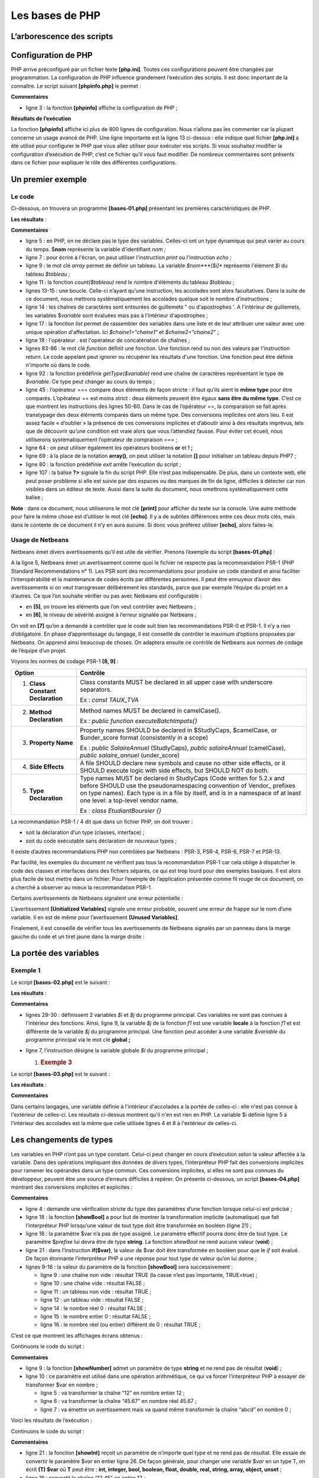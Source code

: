 Les bases de PHP
================

L’arborescence des scripts
--------------------------

|image0|

Configuration de PHP
--------------------

PHP arrive préconfiguré par un fichier texte **[php.ini]**. Toutes ces
configurations peuvent être changées par programmation. La configuration
de PHP influence grandement l’exécution des scripts. Il est donc
important de la connaître. Le script suivant **[phpinfo.php]** le
permet :

.. code-block:: php 
   :linenos:

   <?php

   phpinfo();

**Commentaires**

-  ligne 3 : la fonction **[phpinfo]** affiche la configuration de PHP ;

**Résultats de l’exécution**

.. code-block:: php 
   :linenos:

   "C:\myprograms\laragon-lite\bin\php\php-7.2.11-Win32-VC15-x64\php.exe" "C:\Data\st-2019\dev\php7\php5-exemples\exemples\tests\phpinfo.php"
   phpinfo()
   PHP Version => 7.2.11

   System => Windows NT DESKTOP-528I5CU 10.0 build 17134 (Windows 10) AMD64
   Build Date => Oct 10 2018 01:57:32
   Compiler => MSVC15 (Visual C++ 2017)
   Architecture => x64
   Configure Command => cscript /nologo configure.js  "--enable-snapshot-build" "--enable-debug-pack" "--with-pdo-oci=c:\php-snap-build\deps_aux\oracle\x64\instantclient_12_1\sdk,shared" "--with-oci8-12c=c:\php-snap-build\deps_aux\oracle\x64\instantclient_12_1\sdk,shared" "--enable-object-out-dir=../obj/" "--enable-com-dotnet=shared" "--without-analyzer" "--with-pgo"
   Server API => Command Line Interface
   Virtual Directory Support => enabled
   Configuration File (php.ini) Path => C:\windows
   Loaded Configuration File => C:\myprograms\laragon-lite\bin\php\php-7.2.11-Win32-VC15-x64\php.ini
   Scan this dir for additional .ini files => (none)
   Additional .ini files parsed => (none)
   …
   Done.

La fonction **[phpinfo]** affiche ici plus de 800 lignes de
configuration. Nous n’allons pas les commenter car la plupart concerne
un usage avancé de PHP. Une ligne importante est la ligne 13 ci-dessus :
elle indique quel fichier **[php.ini]** a été utilisé pour configurer le
PHP que vous allez utiliser pour exécuter vos scripts. Si vous souhaitez
modifier la configuration d’exécution de PHP, c’est ce fichier qu’il
vous faut modifier. De nombreux commentaires sont présents dans ce
fichier pour expliquer le rôle des différentes configurations.

Un premier exemple
------------------

Le code
~~~~~~~

Ci-dessous, on trouvera un programme **[bases-01.php]** présentant les
premières caractéristiques de PHP.

.. code-block:: php 
   :linenos:

   <?php

   // ceci est un commentaire
   // variable utilisée sans avoir été déclarée
   $nom = "dupont";
   // un affichage écran
   print "nom=$nom\n";
   // un tableau avec des éléments de type différent
   $tableau = array("un", "deux", 3, 4);
   // son nombre d'éléments
   $n = count($tableau);
   // une boucle
   for ($i = 0; $i < $n; $i++) {
     print "tableau[$i]=$tableau[$i]\n";
   }
   // initialisation de 2 variables avec le contenu d'un tableau
   list($chaine1, $chaine2) = array("chaine1", "chaine2");
   // concaténation des 2 chaînes
   $chaine3 = $chaine1 . $chaine2;
   // affichage résultat
   print "[$chaine1,$chaine2,$chaine3]\n";
   // utilisation fonction
   affiche($chaine1);
   // le type d'une variable peut être connu
   afficheType("n", $n);
   afficheType("chaine1", $chaine1);
   afficheType("tableau", $tableau);
   // le type d'une variable peut changer en cours d'exécution
   $n = "a changé";
   afficheType("n", $n);
   // une fonction peut rendre un résultat
   $res1 = f1(4);
   print "res1=$res1\n";
   // une fonction peut rendre un tableau de valeurs
   list($res1, $res2, $res3) = f2();
   print "(res1,res2,res3)=[$res1,$res2,$res3]\n";
   // on aurait pu récupérer ces valeurs dans un tableau
   $t = f2();
   for ($i = 0; $i < count($t); $i++) {
     print "t[$i]=$t[$i]\n";
   }
   // des tests
   for ($i = 0; $i < count($t); $i++) {
     // n'affiche que les chaînes
     if (getType($t[$i]) === "string") {
       print "t[$i]=$t[$i]\n";
     }
   }
   // opérateurs de comparaison == et ===
   if("2"==2){
     print "avec l'opérateur ==, la chaîne 2 est égale à l'entier 2\n";
   }else{
     print "avec l'opérateur ==, la chaîne 2 n'est pas égale à l'entier 2\n";
   }
   if("2"===2){
     print "avec l'opérateur ===, la chaîne 2 est égale à l'entier 2\n";
   }
   else{
     print "avec l'opérateur ===, la chaîne 2 n'est pas égale à l'entier 2\n";
   }
   // d'autres tests
   for ($i = 0; $i < count($t); $i++) {
     // n'affiche que les entiers >10
     if (getType($t[$i]) === "integer" and $t[$i] > 10) {
       print "t[$i]=$t[$i]\n";
     }
   }
   // une boucle while
   $t = [8, 5, 0, -2, 3, 4];
   $i = 0;
   $somme = 0;
   while ($i < count($t) and $t[$i] > 0) {
     print "t[$i]=$t[$i]\n";
     $somme += $t[$i];   //$somme=$somme+$t[$i]
     $i++;               //$i=$i+1
   }//while
   print "somme=$somme\n";

   // fin programme
   exit;

   //----------------------------------
   function affiche($chaine) {
     // affiche $chaine
     print "chaine=$chaine\n";
   }

   //affiche
   //----------------------------------
   function afficheType($name, $variable) {
     // affiche le type de $variable
     print "type[variable $" . $name . "]=" . getType($variable) . "\n";
   }

   //afficheType
   //----------------------------------
   function f1($param) {
     // ajoute 10 à $param
     return $param + 10;
   }

   //----------------------------------
   function f2() {
     // rend 3 valeurs
     return array("un", 0, 100);
   }
   ?>

**Les résultats** :

.. code-block:: php 
   :linenos:

   nom=dupont
   tableau[0]=un
   tableau[1]=deux
   tableau[2]=3
   tableau[3]=4
   [chaine1,chaine2,chaine1chaine2]
   chaine=chaine1
   type[variable $n]=integer
   type[variable $chaine1]=string
   type[variable $tableau]=array
   type[variable $n]=string
   res1=14
   (res1,res2,res3)=[un,0,100]
   t[0]=un
   t[1]=0
   t[2]=100
   t[0]=un
   avec l'opérateur ==, la chaîne 2 est égale à l'entier 2
   avec l'opérateur ===, la chaîne 2 n'est pas égale à l'entier 2
   t[2]=100
   t[0]=8
   t[1]=5
   somme=13

**Commentaires**

-  ligne 5 : en PHP, on ne déclare pas le type des variables. Celles-ci
   ont un type dynamique qui peut varier au cours du temps. $\ **nom**
   représente la variable d'identifiant *nom ;*

-  ligne 7 : pour écrire à l'écran, on peut utiliser l'instruction
   *print* ou l'instruction *echo ;*

-  ligne 9 : le mot clé *array* permet de définir un tableau. La
   variable *$nom\ *\ **[$i]** représente l'élément *$i* du tableau
   *$tableau ;*

-  ligne 11 : la fonction *count($tableau)* rend le nombre d'éléments du
   tableau *$tableau* ;

-  lignes 13-15 : une boucle. Celle-ci n’ayant qu’une instruction, les
   accolades sont alors facultatives. Dans la suite de ce document, nous
   mettrons systématiquement les accolades quelque soit le nombre
   d’instructions ;

-  ligne 14 : les chaînes de caractères sont entourées de guillemets "
   ou d'apostrophes '. A l'intérieur de guillemets, les variables
   $\ *variable* sont évaluées mais pas à l'intérieur d'apostrophes ;

-  ligne 17 : la fonction *list* permet de rassembler des variables dans
   une liste et de leur attribuer une valeur avec une unique opération
   d'affectation. Ici *$chaine1="chaine1"* et *$chaine2="chaine2*" ;

-  ligne 19 : l'opérateur . est l'opérateur de concaténation de
   chaînes ;

-  lignes 83-86 : le mot clé *function* définit une fonction. Une
   fonction rend ou non des valeurs par l'instruction *return*. Le code
   appelant peut ignorer ou récupérer les résultats d'une fonction. Une
   fonction peut être définie n'importe où dans le code.

-  ligne 92 : la fonction prédéfinie *getType($variable)* rend une
   chaîne de caractères représentant le type de *$variable*. Ce type
   peut changer au cours du temps ;

-  ligne 45 : l’opérateur === compare deux éléments de façon stricte :
   il faut qu’ils aient le **même type** pour être comparés. L’opérateur
   == est moins strict : deux éléments peuvent être égaux **sans être du
   même type**. C’est ce que montrent les instructions des lignes 50-60.
   Dans le cas de l’opérateur ==, la comparaison se fait après
   transtypage des deux éléments comparés dans un même type. Des
   conversions implicites ont alors lieu. Il est assez facile
   « d’oublier » la présence de ces conversions implicites et d’aboutir
   ainsi à des résultats imprévus, tels que de découvrir qu’une
   condition est vraie alors que vous l’attendiez fausse. Pour éviter
   cet écueil, nous utiliserons systématiquement l’opérateur de
   compraison === ;

-  ligne 64 : on peut utiliser également les opérateurs booléens **or**
   et **! ;**

-  ligne 69 : à la place de la notation **array()**, on peut utiliser la
   notation **[]** pour initialiser un tableau depuis PHP7 ;

-  ligne 80 : la fonction prédéfinie *exit* arrête l’exécution du
   script ;

-  ligne 107 : la balise **?>** signale la fin du script PHP. Elle n’est
   pas indispensable. De plus, dans un contexte web, elle peut poser
   problème si elle est suivie par des espaces ou des marques de fin de
   ligne, difficiles à détecter car non visibles dans un éditeur de
   texte. Aussi dans la suite du document, nous omettrons
   systématiquement cette balise ;

**Note** : dans ce document, nous utiliserons le mot clé **[print]**
pour afficher du texte sur la console. Une autre méthode pour faire la
même chose est d’utiliser le mot clé **[echo]**. Il y a de subtiles
différences entre ces deux mots clés, mais dans le contexte de ce
document il n’y en aura aucune. Si donc vous préférez utiliser
**[echo]**, alors faites-le.

Usage de Netbeans
~~~~~~~~~~~~~~~~~

Netbeans émet divers avertissements qu’il est utile de vérifier. Prenons
l’exemple du script **[bases-01.php]** :

|image1|

A la ligne 5, Netbeans émet un avertissement comme quoi le fichier ne
respecte pas la recommandation PSR-1 (PHP Standard Recommendations n°
1). Les PSR sont des recommandations pour produire un code standard et
ainsi faciliter l’interopérabilité et la maintenance de codes écrits par
différentes personnes. Il peut être ennuyeux d’avoir des avertissements
si on veut transgresser délibérément les standards, parce que par
exemple l’équipe du projet en a d’autres. Ce que l’on souhaite vérifier
ou pas avec Netbeans est configurable :

|image2|

-  en **[5]**, on trouve les éléments que l’on veut contrôler avec
   Netbeans ;

-  en **[6]**, le niveau de sévérité assigné à l’erreur signalée par
   Netbeans ;

|image3|

On voit en **[7]** qu’on a demandé à contrôler que le code suit bien les
recommandations PSR-0 et PSR-1. Il n’y a rien d’obligatoire. En phase
d’apprentissage du langage, ll est conseillé de contrôler le maximum
d’options proposées par Netbeans. On apprend ainsi beaucoup de choses.
On adaptera ensuite ce contrôle de Netbeans aux normes de codage de
l’équipe d’un projet.

Voyons les normes de codage PSR-1 **[8, 9]** :

+----------------------------------+----------------------------------+
| **Option**                       | **Contrôle**                     |
+==================================+==================================+
| 1. **Class Constant              | Class constants MUST be declared |
|    Declaration**                 | in all upper case with           |
|                                  | underscore separators.           |
|                                  |                                  |
|                                  | Ex : *const TAUX_TVA*            |
+----------------------------------+----------------------------------+
| 2. **Method Declaration**        | Method names MUST be declared in |
|                                  | camelCase().                     |
|                                  |                                  |
|                                  | Ex : *public function            |
|                                  | executeBatchImpots{}*            |
+----------------------------------+----------------------------------+
| 3. **Property Name**             | Property names SHOULD be         |
|                                  | declared in $StudlyCaps,         |
|                                  | $camelCase, or $under_score      |
|                                  | format (consistently in a scope) |
|                                  |                                  |
|                                  | Ex : *public SalaireAnnuel*      |
|                                  | (StudlyCaps), *public            |
|                                  | salaireAnnuel* (camelCase),      |
|                                  | *public salaire_annuel*          |
|                                  | (under_score)                    |
+----------------------------------+----------------------------------+
| 4. **Side Effects**              | A file SHOULD declare new        |
|                                  | symbols and cause no other side  |
|                                  | effects, or it SHOULD execute    |
|                                  | logic with side effects, but     |
|                                  | SHOULD NOT do both.              |
+----------------------------------+----------------------------------+
| 5. **Type Declaration**          | Type names MUST be declared in   |
|                                  | StudlyCaps (Code written for     |
|                                  | 5.2.x and before SHOULD use the  |
|                                  | pseudonamespacing convention of  |
|                                  | Vendor\_ prefixes on type        |
|                                  | names). Each type is in a file   |
|                                  | by itself, and is in a namespace |
|                                  | of at least one level: a         |
|                                  | top-level vendor name.           |
|                                  |                                  |
|                                  | Ex : *class EtudiantBoursier {}* |
+----------------------------------+----------------------------------+

La recommandation PSR-1 / 4 dit que dans un fichier PHP, on doit
trouver :

-  soit la déclaration d’un type (classes, interface) ;

-  soit du code exécutable sans déclaration de nouveaux types ;

Il existe d’autres recommandations PHP non contrôlées par Netbeans :
PSR-3, PSR-4, PSR-6, PSR-7 et PSR-13.

Par facilité, les exemples du document ne vérifient pas tous la
recommandation PSR-1 car cela oblige à dispatcher le code des classes et
interfaces dans des fichiers séparés, ce qui est trop lourd pour des
exemples basiques. Il est alors plus facile de tout mettre dans un
fichier. Pour l’exemple de l’application présentée comme fil rouge de ce
document, on a cherché à observer au mieux la recommandation PSR-1.

Certains avertissements de Netbeans signalent une erreur potentielle :

|image4|

L’avertissement **[Unitialized Variables]** signale une erreur probable,
souvent une erreur de frappe sur le nom d’une variable. Il en est de
même pour l’avertissement **[Unused Variables]**.

Finalement, il est conseillé de vérifier tous les avertissements de
Netbeans signalés par un panneau dans la marge gauche du code et un
tiret jaune dans la marge droite :

|image5|

|image6|

La portée des variables
-----------------------

Exemple 1
~~~~~~~~~

Le script **[bases-02.php]** est le suivant :

.. code-block:: php 
   :linenos:

   <?php

   // portée des variables

   function f1() {
     // on utilise la variable globale $i
     global $i;
     $i++;
     $j = 10;
     print "f1[i,j]=[$i,$j]\n";
   }

   function f2() {
     // on utilise la variable globale $i
     global $i;
     $i++;
     $j = 20;
     print "f2[i,j]=[$i,$j]\n";
   }

   function f3() {
     // on utilise une variable locale $i
     $i = 4;
     $j = 30;
     print "f3[i,j]=[$i,$j]\n";
   }

   // tests
   $i = 0;
   $j = 0;  // ces deux variables ne sont connues d'une fonction f
   // que si celle-ci déclare explicitement par l'instruction global
   // qu'elle veut les utiliser
   f1();
   f2();
   f3();
   print "test[i,j]=[$i,$j]\n";

**Les résultats** :

.. code-block:: php 
   :linenos:

   f1[i,j]=[1,10]
   f2[i,j]=[2,20]
   f3[i,j]=[4,30]
   test[i,j]=[2,0]

**Commentaires**

-  lignes 29-30 : définissent 2 variables *$i* et *$j* du programme
   principal. Ces variables ne sont pas connues à l'intérieur des
   fonctions. Ainsi, ligne 9, la variable *$j* de la fonction *f1* est
   une variable **locale** à la fonction *f1* et est différente de la
   variable *$j* du programme principal. Une fonction peut accéder à une
   variable *$variable* du programme principal via le mot clé
   **global ;**

-  ligne 7, l’instruction désigne la variable globale *$i* du programme
   principal ;

   1. .. rubric:: Exemple 3
         :name: exemple-3

Le script **[bases-03.php]** est le suivant :

.. code-block:: php 
   :linenos:

   <?php

   // la portée d'une variable est globale aux blocs de code
   $i = 0; {
     $i = 4;
     $i++;
   }
   print "i=$i\n";

**Les résultats** :

.. code-block:: php 
   :linenos:

   i=5

**Commentaires**

Dans certains langages, une variable définie à l'intérieur d'accolades a
la portée de celles-ci : elle n'est pas connue à l'extérieur de
celles-ci. Les résultats ci-dessus montrent qu'il n'en est rien en PHP.
La variable $i définie ligne 5 à l'intérieur des accolades est la même
que celle utilisée lignes 4 et 8 à l'extérieur de celles-ci.

Les changements de types
------------------------

Les variables en PHP n’ont pas un type constant. Celui-ci peut changer
en cours d’exécution selon la valeur affectée à la variable. Dans des
opérations impliquant des données de divers types, l’interpréteur PHP
fait des conversions implicites pour ramener les opérandes dans un type
commun. Ces conversions implicites, si elles ne sont pas connues du
développeur, peuvent être une source d’erreurs difficiles à repérer. On
présente ci-dessous, un script **[bases-04.php]** montrant des
conversions implicites et explicites :

.. code-block:: php 
   :linenos:

   <?php

   // types stricts dans le passage des paramètres
   declare(strict_types=1);

   // changements implicites de types
   // type -->bool
   print "Conversion vers un booléen------------------------------\n";
   showBool("abcd", "abcd");
   showBool("", "");
   showBool("[1, 2, 3]", [1, 2, 3]);
   showBool("[]", []);
   showBool("NULL", NULL);
   showBool("0.0", 0.0);
   showBool("0", 0);
   showBool("4.6", 4.6);

   function showBool(string $prefixe, $var) : void {
     print "(bool) $prefixe : ";
     // la conversion de $var en booléen se fait automatiquement dans le test qui suit
     if ($var) {
       print "true";
     } else {
       print "false";
     }
     print "\n";
   }

**Commentaires**

-  ligne 4 : demande une vérification stricte du type des paramètres
   d’une fonction lorsque celui-ci est précisé ;

-  ligne 18 : la fonction **[showBool]** a pour but de montrer la
   transformation implicite (automatique) que fait l’interpréteur PHP
   lorsqu’une valeur de tout type doit être transformée en booléen
   (ligne 21) ;

-  ligne 18 : la paramètre $var n’a pas de type assigné. Le paramètre
   effectif pourra donc être de tout type. Le paramètre $\ *prefixe* lui
   devra être de type **string**. La fonction *showBool* ne rend aucune
   valeur (**void**) ;

-  ligne 21 : dans l’instruction **if($var)**, la valeur de $var doit
   être transformée en booléen pour que le *if* soit évalué. De façon
   étonnante l’interpréteur PHP a une réponse pour tout type de valeur
   qu’on lui donne ;

-  lignes 9-16 : la valeur du paramètre de la fonction **[showBool]**
   sera successivement :

   -  ligne 9 : une chaîne non vide : résultat TRUE (la casse n’est pas
      importante, TRUE=true) ;

   -  ligne 10 : une chaîne vide : résultat FALSE ;

   -  ligne 11 : un tableau non vide : résultat TRUE ;

   -  ligne 12 : un tableau vide : résultat FALSE ;

   -  ligne 14 : le nombre réel 0 : résultat FALSE ;

   -  ligne 15 : le nombre entier 0 : résultat FALSE ;

   -  ligne 16 : le nombre réel (ou entier) différent de 0 : résultat
      TRUE ;

C’est ce que montrent les affichages écrans obtenus :

.. code-block:: php 
   :linenos:

   Conversion vers un booléen------------------------------
   (bool) abcd : true
   (bool)  : false
   (bool) [1, 2, 3] : true
   (bool) [] : false
   (bool) NULL : false
   (bool) 0.0 : false
   (bool) 0 : false
   (bool) 4.6 : true

Continuons le code du script :

.. code-block:: php 
   :linenos:


   // changements implicites de type string vers un type numérique
   // string --> nombre
   print "Conversion chaîne vers nombre------------------------------\n";
   showNumber("12");
   showNumber("45.67");
   showNumber("abcd");

   function showNumber(string $var) : void {
     $nombre = $var + 1;
     var_dump($nombre);
     print "($var): $nombre\n";
   }

**Commentaires**

-  ligne 9 : la fonction **[showNumber]** admet un paramètre de type
   **string** et ne rend pas de résultat (**void**) ;

-  ligne 10 : ce paramètre est utilisé dans une opération arithmétique,
   ce qui va forcer l’interpréteur PHP à essayer de transformer $var en
   nombre ;

   -  ligne 5 : va transformer la chaîne “12” en nombre entier 12 ;

   -  ligne 6 : va transformer la chaîne “45.67” en nombre réel 45.67 ;

   -  ligne 7 : va émettre un avertissement mais va quand même
      transformer la chaîne “abcd” en nombre 0 ;

Voici les résultats de l’exécution :

.. code-block:: php 
   :linenos:

   Conversion chaîne vers nombre------------------------------
   int(13)
   (12): 13
   float(46.67)
   (45.67): 46.67

   Warning: A non-numeric value encountered in C:\Data\st-2019\dev\php7\php5-exemples\exemples\exemple_031.php on line 37
   int(1)
   (abcd): 1

Continuons le code du script :

.. code-block:: php 
   :linenos:

   // changements explicites de type
   // vers int
   showInt("12.45");
   showInt(67.8);
   showInt(TRUE);
   showInt(NULL);

   function showInt($var) : void {
     print "paramètre : ";
     var_dump($var);
     print "\n";
     print "résultat de la conversion : ";
     var_dump((int) $var);
     print "\n";
   }

**Commentaires**

-  ligne 21 : la fonction **[showInt]** reçoit un paramètre de n’importe
   quel type et ne rend pas de résultat. Elle essaie de convertir le
   paramètre $\ *var* en entier ligne 26. De façon générale, pour
   changer une variable $\ *var* en un type T, on écrit **(T) $var** où
   **T** peut être : **int, integer, bool, boolean, float, double, real,
   string, array, object, unset** ;

-  ligne 16 : convertit la chaîne “12.45” en entier 12 ;

-  ligne 17 : convertit le réel 67.8 en entier 67 ;

-  ligne 18 : convertit le booléen TRUE en l’entier 1 (le booléen FALSE
   en l’entier 0) ;

-  ligne 19 : convertit le pointeur NULL en entier 0 ;

C’est ce que montrent les affichages écran :

.. code-block:: php 
   :linenos:

   paramètre : string(5) "12.45"

   résultat de la conversion : int(12)

   paramètre : float(67.8)

   résultat de la conversion : int(67)

   paramètre : bool(true)

   résultat de la conversion : int(1)

   paramètre : NULL

   résultat de la conversion : int(0)

Nous continuons l’étude du script avec la conversion explicite de
valeurs en type **float** :

.. code-block:: php 
   :linenos:

   // vers float
   showFloat("12.45");
   showFloat(67);
   showFloat(TRUE);
   showFloat(NULL);

   function showFloat($var) : void {
     print "paramètre : ";
     var_dump($var);
     print "\n";
     print "résultat de la conversion : ";
     var_dump((float) $var);
     print "\n";
   }

**Commentaires**

-  ligne 35 : la fonction **[showFloat]** reçoit un paramètre de type
   quelconque et ne rend pas de résultat ;

-  ligne 40 : la valeur de ce paramètre est transformée explicitement en
   *float* ;

-  ligne 30 : la chaîne “12.45” est transformée en le nombre réel
   12.45 ;

-  ligne 31 : l’entier 67 est transformée en le nombre réel 67 ;

-  ligne 32 : le booléen TRUE est transformé en le nombre réel 1 (la
   valeur FALSE en le nombre 0) ;

-  ligne 33 : le pointeur NULL est transformé en le nombre réel 0 ;

C’est ce montrent les résultats écran :

.. code-block:: php 
   :linenos:

   paramètre : string(5) "12.45"

   résultat de la conversion : float(12.45)

   paramètre : int(67)

   résultat de la conversion : float(67)

   paramètre : bool(true)

   résultat de la conversion : float(1)

   paramètre : NULL

   résultat de la conversion : float(0)

Nous continuons la présentation du script en étudiant des conversions
vers le type **string** :

.. code-block:: php 
   :linenos:

   // vers string
   showstring(5);
   showString(6.7);
   showString(FALSE);
   showString(NULL);

   function showString($var) : void {
     print "paramètre : ";
     var_dump($var);
     print "\n";
     print "résultat de la conversion : ";
     var_dump((string) $var);
     print "\n";
   }

-  ligne 49 : la fonction **[showString]** reçoit un paramètre de type
   quelconque et ne rend pas de résultat ;

-  ligne 54 : la valeur du paramètre est transformée en un type
   **string** ;

-  ligne 44 : l’entier 5 sera transformé en la chaîne « 5 » ;

-  ligne 45 : le réel 6.7 sera transformé en la chaîne « 6.7 » ;

-  ligne 46 : le booléen FALSE sera ransformé en chaîne vide ;

-  ligne 47 : le pointeur NULL sera transformé en chaîne vide ;

Voici les résultats écran :

.. code-block:: php 
   :linenos:

   paramètre : int(5)

   résultat de la conversion : string(1) "5"

   paramètre : float(6.7)

   résultat de la conversion : string(3) "6.7"

   paramètre : bool(false)

   résultat de la conversion : string(0) ""

   paramètre : NULL

   résultat de la conversion : string(0) ""

Les tableaux
------------

Tableaux classiques à une dimension
~~~~~~~~~~~~~~~~~~~~~~~~~~~~~~~~~~~

Le script **[bases-05.php]** est le suivant :

.. code-block:: php 
   :linenos:

   <?php

   // tableaux classiques
   // initialisation
   $tab1 = array(0, 1, 2, 3, 4, 5);
   // parcours - 1
   print "tab1 a " . count($tab1) . " éléments\n";
   for ($i = 0; $i < count($tab1); $i++) {
       print "tab1[$i]=$tab1[$i]\n";
   }
   // parcours - 2
   print "tab1 a " . count($tab1) . " éléments\n";
   reset($tab1);
   while (list($clé, $valeur) = each($tab1)) {
       print "tab1[$clé]=$valeur\n";
   }
   // ajout d'éléments
   $tab1[] = $i++;
   $tab1[] = $i++;
   // parcours - 3
   print "tab1 a " . count($tab1) . " éléments\n";
   $i = 0;
   foreach ($tab1 as $élément) {
     print "tab1[$i]=$élément\n";
     $i++;
   }
   // suppression dernier élément
   array_pop($tab1);
   // parcours - 4
   print "tab1 a " . count($tab1) . " éléments\n";
   for ($i = 0; $i < count($tab1); $i++) {
       print "tab1[$i]=$tab1[$i]\n";
   }
   // suppression premier élément
   array_shift($tab1);
   // parcours - 5
   print "tab1 a " . count($tab1) . " éléments\n";
   for ($i = 0; $i < count($tab1); $i++) {
       print "tab1[$i]=$tab1[$i]\n";
   }
   // ajout en fin de tableau
   array_push($tab1, -2);
   // parcours - 6
   print "tab1 a " . count($tab1) . " éléments\n";
   for ($i = 0; $i < count($tab1); $i++) {
       print "tab1[$i]=$tab1[$i]\n";
   }
   // ajout en début de tableau
   array_unshift($tab1, -1);
   // parcours - 7
   print "tab1 a " . count($tab1) . " éléments\n";
   for ($i = 0; $i < count($tab1); $i++) {
       print "tab1[$i]=$tab1[$i]\n";
   }

**Les résultats** :

.. code-block:: php 
   :linenos:

   tab1 a 6 éléments
   tab1[0]=0
   tab1[1]=1
   tab1[2]=2
   tab1[3]=3
   tab1[4]=4
   tab1[5]=5
   tab1 a 6 éléments

   Deprecated: The each() function is deprecated. This message will be suppressed on further calls in C:\Data\st-2019\dev\php7\php5-exemples\exemples\exemple_04.php on line 14
   tab1[0]=0
   tab1[1]=1
   tab1[2]=2
   tab1[3]=3
   tab1[4]=4
   tab1[5]=5
   tab1 a 8 éléments
   tab1[0]=0
   tab1[1]=1
   tab1[2]=2
   tab1[3]=3
   tab1[4]=4
   tab1[5]=5
   tab1[6]=6
   tab1[7]=7
   tab1 a 7 éléments
   tab1[0]=0
   tab1[1]=1
   tab1[2]=2
   tab1[3]=3
   tab1[4]=4
   tab1[5]=5
   tab1[6]=6
   tab1 a 6 éléments
   tab1[0]=1
   tab1[1]=2
   tab1[2]=3
   tab1[3]=4
   tab1[4]=5
   tab1[5]=6
   tab1 a 7 éléments
   tab1[0]=1
   tab1[1]=2
   tab1[2]=3
   tab1[3]=4
   tab1[4]=5
   tab1[5]=6
   tab1[6]=-2
   tab1 a 8 éléments
   tab1[0]=-1
   tab1[1]=1
   tab1[2]=2
   tab1[3]=3
   tab1[4]=4
   tab1[5]=5
   tab1[6]=6
   tab1[7]=-2

**Commentaires**

Le programme ci-dessus montre des opérations de manipulation d'un
tableau de valeurs. Il existe deux notations pour les tableaux en PHP :

.. code-block:: php 
   :linenos:

   $tableau=array("un",2,"trois")
   $contraires=array("petit"=>"grand", "beau"=>"laid", "cher"=>"bon marché")

Le tableau 1 est appelé **tableau** et le tableau 2 un **dictionnaire**
ou **tableau associatif** où les éléments sont notés **clé => valeur**.
La notation *$contraires\ *\ **["beau"]** désigne la valeur associée à
la clé "beau". C'est donc ici la chaîne "laid". Le tableau 1 n'est
qu'une variante du dictionnaire et pourrait être noté :

.. code-block:: php 
   :linenos:

   $tableau=array(0=>"un",1=>2,2=>"trois")

On a ainsi *$tableau\ *\ **[2]**\ *\ ="trois"*. Finalement, il n'y a que
des dictionnaires. Dans le cas d'un tableau classique de *n* éléments,
les clés sont les nombres entiers de l'intervalle **[0,n-1]**.

-  ligne 14 : la fonction *each($tableau)* permet de parcourir un
   dictionnaire. A chaque appel, elle rend une paire (clé,valeur) de
   celui-ci. Comme le montre la ligne 10 des résultats, la fonction
   **each** est désormais **obsolète** dans PHP 7 ;

-  ligne 13 : la fonction *reset($dictionnaire)* positionne la fonction
   *each* sur la première paire (clé,valeur) du dictionnaire.

-  ligne 14 : la boucle *while* s'arrête lorsque la fonction *each* rend
   une paire vide à la fin du dictionnaire. C’est une conversion
   implicite qui agit ici : la paire vide est convertie en le booléen
   FALSE ;

-  ligne 18 : la notation *$tableau[]=valeur* ajoute l'élément *valeur*
   comme dernier élément de *$tableau ;*

-  ligne 23 : le tableau est parcouru avec un *foreach*. Cet élément
   syntaxique permet de parcourir un dictionnaire, donc un tableau,
   selon deux syntaxes :

.. code-block:: php 
   :linenos:

   foreach($dictionnaire as $clé=>$valeur)
   foreach($tableau as $valeur)

..

   La première syntaxe ramène une paire (*clé,valeur*) à chaque
   itération alors que la seconde syntaxe ne ramène que l'élément
   *valeur* du dictionnaire.

-  ligne 28 : la fonction *array_pop($tableau)* supprime le dernier
   élément de $\ *tableau ;*

-  ligne 35 : la fonction *array_shift($tableau)* supprime le premier
   élément de $\ *tableau ;*

-  ligne 42 : la fonction *array_push($tableau,valeur)* ajoute *valeur*
   comme dernier élément de $\ *tableau ;*

-  ligne 49 : la fonction *array_unshift($tableau,valeur)* ajoute
   *valeur* comme premier élément de $\ *tableau ;*

   1. .. rubric:: Le dictionnaire ou tableau associatif
         :name: le-dictionnaire-ou-tableau-associatif

Le script **[bases-06.php]** est le suivant :

.. code-block:: php 
   :linenos:

   <?php

   // dictionnaires
   $conjoints = ["Pierre" => "Gisèle", "Paul" => "Virginie", "Jacques" => "Lucette", "Jean" => ""];
   // parcours - 1
   print "Nombre d'éléments du dictionnaire : " . count($conjoints) . "\n";
   reset($conjoints);
   while (list($clé, $valeur) = each($conjoints)) {
       print "conjoints[$clé]=$valeur\n";
   }
   // tri du dictionnaire sur la clé
   ksort($conjoints);
   // parcours - 2
   reset($conjoints);
   while (list($clé, $valeur) = each($conjoints)) {
       print "conjoints[$clé]=$valeur\n";
   }
   // liste des clés du dictionaire
   $clés = array_keys($conjoints);
   for ($i = 0; $i < count($clés); $i++) {
       print "clés[$i]=$clés[$i]\n";
   }
   // liste des valeurs du dictionaire
   $valeurs = array_values($conjoints);
   for ($i = 0; $i < count($valeurs); $i++) {
       print "valeurs[$i]=$valeurs[$i]\n";
   }
   // recherche d'une clé
   existe($conjoints, "Jacques");
   existe($conjoints, "Lucette");
   existe($conjoints, "Jean");
   // suppression d'une clé-valeur
   unset($conjoints["Jean"]);
   print "Nombre d'éléments du dictionnaire : " . count($conjoints) . "\n";
   foreach ($conjoints as $clé => $valeur) {
     print "conjoints[$clé]=$valeur\n";
   }
   // fin
   exit;

   function existe($conjoints, $mari) {
     // vérifie si la clé $mari existe dans le dictionnaire $conjoints
     if (isset($conjoints[$mari])) {
           print "La clé [$mari] existe associée à la valeur [$conjoints[$mari]]\n";
       } else {
           print "La clé [$mari] n'existe pas\n";
       }
   }

**Les résultats** :

.. code-block:: php 
   :linenos:

   Nombre d'éléments du dictionnaire : 4

   Deprecated: The each() function is deprecated. This message will be suppressed on further calls in C:\Data\st-2019\dev\php7\php5-exemples\exemples\exemple_05.php on line 8
   conjoints[Pierre]=Gisèle
   conjoints[Paul]=Virginie
   conjoints[Jacques]=Lucette
   conjoints[Jean]=
   conjoints[Jacques]=Lucette
   conjoints[Jean]=
   conjoints[Paul]=Virginie
   conjoints[Pierre]=Gisèle
   clés[0]=Jacques
   clés[1]=Jean
   clés[2]=Paul
   clés[3]=Pierre
   valeurs[0]=Lucette
   valeurs[1]=
   valeurs[2]=Virginie
   valeurs[3]=Gisèle
   La clé [Jacques] existe associée à la valeur [Lucette]
   La clé [Lucette] n'existe pas
   La clé [Jean] existe associée à la valeur []
   Nombre d'éléments du dictionnaire : 3
   conjoints[Jacques]=Lucette
   conjoints[Paul]=Virginie
   conjoints[Pierre]=Gisèle

**Commentaires**

Le code précédent applique à un dictionnaire ce qui a été vu auparavant
pour un simple tableau. Nous ne commentons que les nouveautés :

-  ligne 12 : la fonction *ksort (key sort)* permet de trier un
   dictionnaire dans l'ordre naturel de la clé ;

-  ligne 19 : la fonction *array_keys($dictionnaire)* rend la liste des
   clés du dictionnaire sous forme de tableau ;

-  ligne 24 : la fonction *array_values($dictionnaire)* rend la liste
   des valeurs du dictionnaire sous forme de tableau ;

-  ligne 43 : la fonction *isset($variable)* rend TRUE si la variable
   $\ *variable* a été définie, FALSE sinon ;

-  ligne 33 : la fonction *unset($variable)* supprime la variable
   $\ *variable*.

   1. .. rubric:: Les tableaux à plusieurs dimensions
         :name: les-tableaux-à-plusieurs-dimensions

Le script **[bases-07.php]** est le suivant :

.. code-block:: php 
   :linenos:

   <?php

   // tableaux classiques multidimensionnels
   // initialisation
   $multi = array(array(0, 1, 2), array(10, 11, 12, 13), array(20, 21, 22, 23, 24));
   // parcours
   for ($i1 = 0; $i1 < count($multi); $i1++) {
     for ($i2 = 0; $i2 < count($multi[$i1]); $i2++) {
       print "multi[$i1][$i2]=" . $multi[$i1][$i2] . "\n";
     }
   }
   // dictionnaires multidimensionnels
   // initialisation
   $multi = array("zéro" => array(0, 1, 2), "un" => array(10, 11, 12, 13), "deux" => array(20, 21, 22, 23, 24));
   // parcours
   foreach ($multi as $clé => $valeur) {
       for ($i2 = 0; $i2 < count($valeur); $i2++) {
           print "multi[$clé][$i2]=" . $multi[$clé][$i2] . "\n";
       }
   }

**Résultats** :

.. code-block:: php 
   :linenos:

   multi[0][0]=0
   multi[0][1]=1
   multi[0][2]=2
   multi[1][0]=10
   multi[1][1]=11
   multi[1][2]=12
   multi[1][3]=13
   multi[2][0]=20
   multi[2][1]=21
   multi[2][2]=22
   multi[2][3]=23
   multi[2][4]=24
   multi[zéro][0]=0
   multi[zéro][1]=1
   multi[zéro][2]=2
   multi[un][0]=10
   multi[un][1]=11
   multi[un][2]=12
   multi[un][3]=13
   multi[deux][0]=20
   multi[deux][1]=21
   multi[deux][2]=22
   multi[deux][3]=23
   multi[deux][4]=24

**Commentaires**

-  ligne 5 : les éléments du tableau $\ *multi* sont eux-mêmes des
   tableaux ;

-  ligne 14 : le tableau $\ *multi* devient un dictionnaire
   (*clé,valeur*) où chaque *valeur* est un tableau ;

Les chaînes de caractères
-------------------------

Notation
~~~~~~~~

Le script **[bases-08.php]** est le suivant :

.. code-block:: php 
   :linenos:

   <?php

   // notation des chaînes
   $chaine1 = "un";
   $chaine2 = 'un';
   print "[$chaine1,$chaine2]\n";
   ?>

**Résultats** :

.. code-block:: php 
   :linenos:

   [un,un]

Comparaison
~~~~~~~~~~~

Le script **[bases-09.php]** est le suivant :

.. code-block:: php 
   :linenos:

   <?php

   // respect strict du type des paramètres des fonctions
   declare(strict_types=1);

   // fonction de comparaison
   function compareModele2Chaine(string $chaine1, string $chaine2): void {
     // compare chaine1 et chaine2
     if ($chaine1 === $chaine2) {
       print "[$chaine1] est égal à [$chaine2]\n";
     } else {
       print "[$chaine1] est différent de [$chaine2]\n";
     }
   }

   // tests de comparaisons de chaînes
   compareModele2Chaine("abcd", "abcd");
   compareModele2Chaine("", "");
   compareModele2Chaine("1", "");
   exit;

**Résultats** :

.. code-block:: php 
   :linenos:

   [abcd] est égal à [abcd]
   [] est égal à []
   [1] est différent de []

**Commentaires**

-  ligne 9 du code : on aurait pu utiliser le comparateur == plutôt que
   ===. Ce dernier opérateur est plus contraignant en ce sens qu’il
   impose que les deux opérandes soient de même type. A noter qu’ici, il
   pouvait être remplacé par l’opérateur == puisque le type des deux
   paramètres est fixé à **string** dans la signature de la fonction ;

   1. .. rubric:: Liens entre chaînes et tableaux
         :name: liens-entre-chaînes-et-tableaux

Le script **[bases-10.php]** est le suivant :

.. code-block:: php 
   :linenos:

   <?php

   // chaîne vers tableau
   $chaine = "1:2:3:4";
   $tab = explode(":", $chaine);
   // parcours tableau
   print "tab a " . count($tab) . " éléments\n";
   for ($i = 0; $i < count($tab); $i++) {
       print "tab[$i]=$tab[$i]\n";
   }
   // tableau vers chaîne
   $chaine2 = implode(":", $tab);
   print "chaine2=$chaine2\n";
   // ajoutons un champ vide
   $chaine .= ":";
   print "chaîne=$chaine\n";
   $tab = explode(":", $chaine);
   // parcours tableau
   print "tab a " . count($tab) . " éléments\n";
   for ($i = 0; $i < count($tab); $i++) {
       print "tab[$i]=$tab[$i]\n";
   } // on a maintenant 5 éléments, le dernier étant vide
   // ajoutons de nouveau un champ vide
   $chaine .= ":";
   print "chaîne=$chaine\n";
   $tab = explode(":", $chaine);
   // parcours tableau
   print "tab a " . count($tab) . " éléments\n";
   for ($i = 0; $i < count($tab); $i++) {
       print "tab[$i]=$tab[$i]\n";
   } // on a maintenant 6 éléments, les deux derniers étant vides

**Résultats** :

.. code-block:: php 
   :linenos:

   tab a 4 éléments
   tab[0]=1
   tab[1]=2
   tab[2]=3
   tab[3]=4
   chaine2=1:2:3:4
   chaîne=1:2:3:4:
   tab a 5 éléments
   tab[0]=1
   tab[1]=2
   tab[2]=3
   tab[3]=4
   tab[4]=
   chaîne=1:2:3:4::
   tab a 6 éléments
   tab[0]=1
   tab[1]=2
   tab[2]=3
   tab[3]=4
   tab[4]=
   tab[5]=

**Commentaires**

-  ligne 5 : la fonction *explode($séparateur,$chaine)* permet de
   récupérer les champs de $\ *chaine* séparés par $\ *séparateur*.
   Ainsi *explode(":",$chaine)* permet de récupérer sous forme de
   tableau les éléments de $\ *chaine* qui sont séparés par la chaîne
   ":" ;

-  ligne 12 : la fonction *implode*\ ($séparateur,$tableau) fait
   l'opération inverse de la fonction *explode*. Elle rend une chaîne de
   caractères formée des éléments de $\ *tableau* séparés par
   $\ *séparateur ;*

   1. .. rubric:: Les expressions régulières
         :name: les-expressions-régulières

Le script **[bases-11.php]** est le suivant :

.. code-block:: php 
   :linenos:

   <?php

   // type strict pour les paramètres de fonctions
   declare (strict_types=1);

   // expressions régulières en php
   // récupérer les différents champs d'une chaîne
   // le modèle : une suite de chiffres entourée de caractères quelconques
   // on ne veut récupérer que la suite de chiffres
   $modèle = "/(\d+)/";
   // on confronte la chaîne au modèle
   compareModele2Chaine($modèle, "xyz1234abcd");
   compareModele2Chaine($modèle, "12 34");
   compareModele2Chaine($modèle, "abcd");

   // le modèle : une suite de chiffres entourée de caractères quelconques
   // on veut la suite de chiffres ainsi que les champs qui suivent et précèdent
   $modèle = "/^(.*?)(\d+)(.*?)$/";
   // on confronte la chaîne au modèle
   compareModele2Chaine($modèle, "xyz1234abcd");
   compareModele2Chaine($modèle, "12 34");
   compareModele2Chaine($modèle, "abcd");

   // le modèle - une date au format jj/mm/aa
   $modèle = "/^\s*(\d\d)\/(\d\d)\/(\d\d)\s*$/";
   compareModele2Chaine($modèle, "10/05/97");
   compareModele2Chaine($modèle, "  04/04/01  ");
   compareModele2Chaine($modèle, "5/1/01");

   // le modèle - un nombre décimal
   $modèle = "/^\s*([+|-]?)\s*(\d+\.\d*|\.\d+|\d+)\s*/";
   compareModele2Chaine($modèle, "187.8");
   compareModele2Chaine($modèle, "-0.6");
   compareModele2Chaine($modèle, "4");
   compareModele2Chaine($modèle, ".6");
   compareModele2Chaine($modèle, "4.");
   compareModele2Chaine($modèle, " + 4");

   // fin
   exit;

   // --------------------------------------------------------------------------
   function compareModele2Chaine(string $modèle, string $chaîne): void {
     // compare la chaîne $chaîne au modèle $modèle
     // on confronte la chaîne au modèle
     $champs = [];
     $correspond = preg_match($modèle, $chaîne, $champs);
     // affichage résultats
     print "\nRésultats($modèle,$chaîne)\n";
     if ($correspond) {
       for ($i = 0; $i < count($champs); $i++) {
         print "champs[$i]=$champs[$i]\n";
       }
     } else {
       print "La chaîne [$chaîne] ne correspond pas au modèle [$modèle]\n";
     }
   }

**Résultats** :

.. code-block:: php 
   :linenos:

   Résultats(/(\d+)/,xyz1234abcd)
   champs[0]=1234
   champs[1]=1234

   Résultats(/(\d+)/,12 34)
   champs[0]=12
   champs[1]=12

   Résultats(/(\d+)/,abcd)
   La chaîne [abcd] ne correspond pas au modèle [/(\d+)/]

   Résultats(/^(.*?)(\d+)(.*?)$/,xyz1234abcd)
   champs[0]=xyz1234abcd
   champs[1]=xyz
   champs[2]=1234
   champs[3]=abcd

   Résultats(/^(.*?)(\d+)(.*?)$/,12 34)
   champs[0]=12 34
   champs[1]=
   champs[2]=12
   champs[3]= 34

   Résultats(/^(.*?)(\d+)(.*?)$/,abcd)
   La chaîne [abcd] ne correspond pas au modèle [/^(.*?)(\d+)(.*?)$/]

   Résultats(/^\s*(\d\d)\/(\d\d)\/(\d\d)\s*$/,10/05/97)
   champs[0]=10/05/97
   champs[1]=10
   champs[2]=05
   champs[3]=97

   Résultats(/^\s*(\d\d)\/(\d\d)\/(\d\d)\s*$/,  04/04/01  )
   champs[0]=  04/04/01  
   champs[1]=04
   champs[2]=04
   champs[3]=01

   Résultats(/^\s*(\d\d)\/(\d\d)\/(\d\d)\s*$/,5/1/01)
   La chaîne [5/1/01] ne correspond pas au modèle [/^\s*(\d\d)\/(\d\d)\/(\d\d)\s*$/]

   Résultats(/^\s*([+|-]?)\s*(\d+\.\d*|\.\d+|\d+)\s*/,187.8)
   champs[0]=187.8
   champs[1]=
   champs[2]=187.8

   Résultats(/^\s*([+|-]?)\s*(\d+\.\d*|\.\d+|\d+)\s*/,-0.6)
   champs[0]=-0.6
   champs[1]=-
   champs[2]=0.6

   Résultats(/^\s*([+|-]?)\s*(\d+\.\d*|\.\d+|\d+)\s*/,4)
   champs[0]=4
   champs[1]=
   champs[2]=4

   Résultats(/^\s*([+|-]?)\s*(\d+\.\d*|\.\d+|\d+)\s*/,.6)
   champs[0]=.6
   champs[1]=
   champs[2]=.6

   Résultats(/^\s*([+|-]?)\s*(\d+\.\d*|\.\d+|\d+)\s*/,4.)
   champs[0]=4.
   champs[1]=
   champs[2]=4.

   Résultats(/^\s*([+|-]?)\s*(\d+\.\d*|\.\d+|\d+)\s*/, + 4)
   champs[0]= + 4
   champs[1]=+
   champs[2]=4

**Commentaires**

-  nous utilisons ici les expression régulières pour récupérer les
   divers champs d'une chaîne de caractères. Les expressions régulières
   permettent de dépasser les limites de la fonction *implode*. Le
   principe est de comparer une chaîne de caractères à une autre chaîne
   appelée *modèle* à l'aide de la fonction *preg_match* :

.. code-block:: php 
   :linenos:

   $correspond = preg_match($modèle, $chaîne, $champs);

..

   La fonction *preg_match* rend un booléen TRUE si le *modèle* peut
   être trouvé dans la *chaîne*. Si oui, $\ *champs\ *\ **[0]**
   représente la sous-chaîne correspondant au modèle. Par ailleurs, si
   *modèle* contient des sous-modèles entre parenthèses,
   $\ *champs\ *\ **[1]** est le morceau de $\ *chaîne* correspondant au
   1\ :sup:`er` sous-modèle, $\ *champs\ *\ **[2]** est le morceau de
   $\ *chaîne* correspondant au 2\ :sup:`e` sous-modèle, etc…

   Considérons le 1\ :sup:`er` exemple. Le modèle est défini ligne 10 :
   il désigne une suite de un ou plusieurs (+) chiffres (\d) placés
   n'importe où dans une chaîne. Par ailleurs, le modèle définit un
   sous-modèle entouré de parenthèses ;

-  ligne 12 : le modèle **/(\d+)/** (suite d'un ou plusieurs chiffres
   n'importe où dans la chaîne) est comparé à la chaîne
   "**xyz1234abcd**". On voit que la sous-chaîne 1234 correspond au
   modèle. On aura donc $champs\ **[0]** égal à "1234". Par ailleurs, le
   modèle a des sous-modèles entre parenthèses. On aura
   $champs\ **[1]**\ ="1234" ;

-  ligne 13 : le modèle **/(\d+)/** est comparé à la chaîne "**12 34**".
   On voit que les sous-chaînes 12 et 34 correspondent au modèle. La
   comparaison s'arrête à la première sous-chaîne correspondant au
   modèle. On aura donc, $champs\ **[0]**\ =12 et
   $champs\ **[1]**\ =12 ;

-  ligne 14 : le modèle **/(\d+)/** est comparé à la chaîne "**abcd**".
   Aucune correspondance n'est trouvée ;

Explicitons les modèles utilisés dans la suite du code :

.. code-block:: php 
   :linenos:

   $modèle = "/^(.*?)(\d+)(.*?)$/";

..

   correspond à début de chaîne (^), puis 0 ou plusieurs (*) caractères
   quelconques (.) puis 1 ou plusieurs (+) chiffres, puis de nouveau 0
   ou plusieurs (*) caractères quelconques (.). Le modèle (.*) désigne 0
   ou plusieurs caractères quelconques. Un tel modèle va correspondre à
   n'importe quelle chaîne. Ainsi le modèle /^(.*)(\d+)(.*)$/ ne
   sera-t-il jamais trouvé car le premier sous-modèle (.*) va absorber
   toute la chaîne. Le modèle (.*?)(\d+) désigne lui 0 ou plusieurs
   caractères quelconques **jusqu'au sous-modèle suivant (?)**, ici
   \\d+. Donc les chiffres ne sont maintenant plus absorbés par le
   modèle (.*). Le modèle ci-dessus correspond donc à **[début de chaîne
   (^), une suite de caractères quelconques (.*?), une suite d'un ou
   plusieurs chiffres (\d+), une suite de caractères quelconques (.*?),
   la fin de la chaîne ($)]**.

.. code-block:: php 
   :linenos:

   $modèle = "/^\s*(\d\d)\/(\d\d)\/(\d\d)\s*$/";

..

   correspond à **[début de chaîne (^), 2 chiffres (\d\d), le caractère
   / (\/), 2 chiffres, /, 2 chiffres, une suite de 0 ou plusieurs
   espaces (\s*), la fin de chaîne ($)]**.

.. code-block:: php 
   :linenos:

   $modèle = "/^\s*([+|-]?)\s*(\d+\.\d*|\.\d+|\d+)\s*/";

..

   correspond à début de chaîne (^), 0 ou plusieurs espaces (\s*), un
   signe + ou - **[+|-]** présent 0 ou 1 fois (?), une suite de 0 ou
   plusieurs espaces (\s*), 1 ou plusieurs chiffres suivis d'un point
   décimal suivi de zéro ou plusieurs chiffres (\d+\.\d*) ou (|) un
   point décimal (\.) suivi d'un ou plusieurs chiffres (\d+) ou (|) un
   ou plusieurs chiffres (\d+), une suite de 0 ou plusieurs espaces
   (\s*)].

**Note** : le terme **[espace]** dans les expressions régulières désigne
un ensemble de caractères : blanc, saut de ligne \\n, tabulation \\t,
retour à la ligne \\r, saut de page \\f…

Les fonctions
-------------

Mode de passage des paramètres
~~~~~~~~~~~~~~~~~~~~~~~~~~~~~~

Le script **[base-12.php]** est le suivant :

.. code-block:: php 
   :linenos:

   <?php

   // mode de pasage des paramètres d'une fonction
   // respect strict du type des paramères
   declare(strict_types=1);

   function f(int &$i, int $j): void {
     // $i sera obtenu par référence
     // $j sera obtenu par valeur
     $i++;
     $j++;
     print "f[i,j]=[$i,$j]\n";
   }

   // tests
   $i = 0;
   $j = 0;
   // $i et $j sont passés à la fonction f
   f($i, $j);
   print "test[i,j]=[$i,$j]\n";

**Résultats** :

.. code-block:: php 
   :linenos:

   f[i,j]=[1,1]
   test[i,j]=[1,0]

**Commentaires**

Le code ci-dessus montre les deux modes de passage de paramètres à une
fonction. Prenons l'exemple suivant :

.. code-block:: php 
   :linenos:

   function f(&$a,$b){
   …
   }

   // programme principal
   $i=10; $j=20;
   f($i,$j);

-  ligne 1 : définit les paramètres formels $a et $b de la fonction f.
   Celle-ci manipule ces deux paramètres formels et rend un résultat ;

-  ligne 7 : appel de la fonction f avec deux paramètres effectifs $i et
   $j. Les liens entre les paramètres formels ($a,$b) et les paramètres
   effectifs ($i,$j) sont définis par les lignes 1 et 7 :

-  &$a : le signe **&** indique que le paramètre formel $a prendra pour
      valeur l'adresse du paramètre effectif $i. Dit autrement, $a et $i
      sont deux références sur un même emplacement mémoire. Manipuler le
      paramètre formel $a revient à manipuler le paramètre effectif $i.
      C'est ce que montre l'exécution du code. Ce mode de passage
      convient aux paramètres de sortie et aux données volumineuses
      telles que les tableaux et dictionnaires. On appelle ce mode
      passage, passage par **référence**.

-  $b : le paramètre formel $b prendra pour valeur celle du paramètre
      effectif $j. C'est un passage par **valeur**. Les paramètres
      formels et effectifs sont deux variables différentes. Manipuler le
      paramètre formel $b n'a aucune incidence sur le paramètre effectif
      $j. C'est ce que montre l'exécution du code. Ce mode de passage
      convient aux paramètres d'entrée.

-  Soit la fonction *échange* qui admet deux paramètres formels $\ *a*
      et $\ *b*. La fonction échange la valeur de ces deux paramètres.
      Ainsi lors d'un appel échange *($i,$j)*, le code appelant s'attend
      à ce que les valeurs des deux paramètres effectifs soient
      échangées. Ce sont donc des paramètres de sortie (ils sont
      modifiés). On écrira donc :

.. code-block:: php 
   :linenos:

   function échange(&$a,&$b){….}

Le script suivant **[base-13.php]** montre d’autres exemples :

.. code-block:: php 
   :linenos:

   <?php

   // types en mode strict
   // declare(strict_types = 1);

   // mode de passage des paramètres

   function f(&$i, $j) {
     // $i sera obtenu par référence
     // $j sera obtenu par valeur
     $i++;
     $j++;
     print "f[i,j]=[$i,$j]\n";
   }

   function g(int &$i, int $j) : void {
     // $i sera obtenu par référence
     // $j sera obtenu par valeur
     $i++;
     $j++;
     print "g[i,j]=[$i,$j]\n";
   }

   // tests
   $i = 0;
   $j = 0;
   // $i et $j sont passés à la fonction f
   f($i, $j);
   print "test[i,j]=[$i,$j]\n";
   // $i et $j sont passés à la fonction g
   g($i, $j);
   print "test[i,j]=[$i,$j]\n";
   // on passe des paramètres incorrects à f
   $a=5.3;
   $b=6.2;
   f($a, $b);
   print "test[a,b]=[$a,$b]\n";
   // on passe des paramètres incorrects à f
   $a=5.3;
   $b=6.2;
   g($a, $b);
   print "test[a,b]=[$a,$b]\n";

**Commentaires**

-  lignes 8-14 : la fonction **f** étudiée dans le paragraphe précédent
   mais on n’a pas typé les paramètres ;

-  lignes 16-22 : la fonction **g** fait la même chose que la fonction
   **f** mais on précise le type des paramètres attendus – c’est une
   nouveauté PHP 7. On attend deux paramètres de type **int.** On veut
   voir ce qui se passe lorsque le paramètre effectif passé à la
   fonction n’a pas le type attendu par celle-ci ;

-  lignes 25-26 : $i et $j sont deux entiers ;

-  lignes 28-29 : appel de la fonction **f** avec des paramètres du type
   attendu ;

-  lignes 31-32 : appel de la fonction **g** avec des paramètres du type
   attendu ;

-  lignes 34-35 : les variables $a et $b sont de type **float** ;

-  lignes 36-37 : appel de la fonction **f** avec des paramètres qui ne
   sont pas du type attendu ;

-  lignes 41-42 : appel de la fonction **g** avec des paramètres qui ne
   sont pas du type attendu ;

**Résultats**

.. code-block:: php 
   :linenos:

   f[i,j]=[1,1]
   test[i,j]=[1,0]
   g[i,j]=[2,1]
   test[i,j]=[2,0]
   f[i,j]=[6.3,7.2]
   test[a,b]=[6.3,6.2]
   g[i,j]=[6,7]
   test[a,b]=[6,6.2]

-  les lignes 5-6 montrent que la fonction **f** a accepté les deux
   paramètres de type **float** et a travaillé avec ;

-  les lignes 7-8 montrent que la fonction **g** a accepté les deux
   paramètres de type **float** mais qu’elle les a transformés en type
   **int** (ligne 7) ;

Maintenant décommentons la ligne 4 :

.. code-block:: php 
   :linenos:

   declare(strict_types = 1);

Cette instruction indique que les types des paramètres formels doivent
être respectés. Si ce n’est pas le cas, une erreur est signalée. Les
résultats de l’exécution deviennent alors :

.. code-block:: php 
   :linenos:

   f[i,j]=[1,1]
   test[i,j]=[1,0]
   g[i,j]=[2,1]
   test[i,j]=[2,0]
   f[i,j]=[6.3,7.2]
   test[a,b]=[6.3,6.2]

   Fatal error: Uncaught TypeError: Argument 1 passed to g() must be of the type integer, float given, called in C:\Data\st-2019\dev\php7\php5-exemples\exemples\exemple_111.php on line 40 and defined in C:\Data\st-2019\dev\php7\php5-exemples\exemples\exemple_111.php:15
   Stack trace:
   #0 C:\Data\st-2019\dev\php7\php5-exemples\exemples\exemple_111.php(40): g(5.3, 6.2)
   #1 {main}
     thrown in C:\Data\st-2019\dev\php7\php5-exemples\exemples\exemple_111.php on line 15

-  lignes 9-10 : l’interpréteur PHP 7 a lancé une exception pour
   indiquer que le 1\ :sup:`er` paramètre passé à la fonction **g**
   n’avait pas le bon type. Il est recommandé d’être strict sur les
   types des paramètres, chaque fois que c’est possible, pour détecter
   les erreurs d’appel de fonctions ;

   1. .. rubric:: Résultats rendus par une fonction
         :name: résultats-rendus-par-une-fonction

Le script **[base-15.php]** est le suivant :

.. code-block:: php 
   :linenos:

   <?php

   // types en mode strict
   declare(strict_types=1);

   // résultats rendus par une fonction
   // une fonction peut rendre plusieurs valeurs dans un tableau
   list($res1, $res2, $res3) = f1(10);
   print "[$res1,$res2,$res3]\n";
   $res = f1(10);
   for ($i = 0; $i < count($res); $i++) {
     print "f1 : res[$i]=$res[$i]\n";
   }

   // une fonction peut rendre un objet
   $res = f2(10);
   print "f2 : [$res->res1,$res->res2,$res->res3]\n";
   // objet de quelle nature ?
   print "nature de l'objet : ";
   var_dump($res);
   print "\n";

   // on fait la même chose avec la fonction f3
   $res = f3(10);
   print "f3 : [$res->res1,$res->res2,$res->res3]\n";
   // objet de quelle nature ?
   print "nature de l'objet : ";
   var_dump($res);
   print "\n";

   // fin
   exit;

   // fonction f1
   function f1(int $valeur): array {
     // rend un tableau ($valeur+1,$valeur+2,$valeur+3)
     return array($valeur + 1, $valeur + 2, $valeur + 3);
   }

   // fonction f2
   function f2(int $valeur): object {
     // rend un objet ($valeur+1,$valeur+2,$valeur+3)
     $res->res1 = $valeur + 1;
     $res->res2 = $valeur + 2;
     $res->res3 = $valeur + 3;
     // rend l'objet
     return $res;
   }

   // fonction f3 - fait la même chose que la fonction f2
   function f3(int $valeur): object {
     // rend un objet ($valeur+1,$valeur+2,$valeur+3)
     $res = new stdclass();
     $res->res1 = $valeur + 1;
     $res->res2 = $valeur + 2;
     $res->res3 = $valeur + 3;
     // rend l'objet
     return $res;
   }

**Résultats**

.. code-block:: php 
   :linenos:

   [11,12,13]
   f1 : res[0]=11
   f1 : res[1]=12
   f1 : res[2]=13

   Warning: Creating default object from empty value in C:\Data\st-2019\dev\php7\php5-exemples\exemples\bases\base-15.php on line 43
   f2 : [11,12,13]
   nature de l'objet : object(stdClass)#1 (3) {
     ["res1"]=>
     int(11)
     ["res2"]=>
     int(12)
     ["res3"]=>
     int(13)
   }

   f3 : [11,12,13]
   nature de l'objet : object(stdClass)#2 (3) {
     ["res1"]=>
     int(11)
     ["res2"]=>
     int(12)
     ["res3"]=>
     int(13)
   }

**Commentaires**

-  le programme précédent montre qu'une fonction PHP peut rendre un
   ensemble de résultats et non un seul, sous la forme d'un tableau ou
   d'un objet. La notion d'objet est explicitée un peu plus loin ;

-  lignes 35-38 : la fonction f1 rend plusieurs valeurs sous la forme
   d'un tableau (**array**) ;

-  lignes 41-48 : la fonction f2 rend plusieurs valeurs sous la forme
   d'un objet (**object**) ;

-  lignes 51-59 : la fonction f3 est identique à la fonction f2 si ce
   n’est qu’elle crée explicitement un objet, ligne 53 ;

-  la ligne 6 des résultats émet un avertissement (warning) indiquant
   que PHP a été obligé de créer un objet par défaut à la ligne 43 du
   code, ç-a-d lors de l’utilisation de la notation **[$res→res1]**. La
   fonction **var_dump** de la ligne 20 du code donne accès à la nature
   de l’objet et à son contenu. Dans les résultats, on voit que :

   -  ligne 8 : l’objet créé par défaut est de type **stdClass** ;

   -  lignes 9-10 : la propriété *res1* est de type *entier* et a la
      valeur 11 ;

   -  etc…

   -  pour éviter le warning de la ligne 6 des résultats, on crée
      explicitement, ligne 53 de la fonction f3, un objet de type
      **stdClass ;**

Les fichiers texte
------------------

Le script **[bases-16.php]** est le suivant :

.. code-block:: php 
   :linenos:

   <?php

   // respect strict du type des paramères des fonctions
   declare (strict_types=1);

   // exploitation séquentielle d'un fichier texte
   // celui-ci est un ensemble de lignes de la forme login:pwd:uid:gid:infos:dir:shell
   // chaque ligne est mis dans un dictionnaire sous la forme login => uid:gid:infos:dir:shell
   // on fixe le nom du fichier
   $INFOS = "infos.txt";
   // on l'ouvre en création
   if (!$fic = fopen($INFOS, "w")) {
     print "Erreur d'ouverture du fichier $INFOS en écriture\n";
     exit;
   }
   // on génère un contenu arbitraire
   for ($i = 0; $i < 100; $i++) {
     fputs($fic, "login$i:pwd$i:uid$i:gid$i:infos$i:dir$i:shell$i\n");
   }
   // on ferme le fichier
   fclose($fic);

   // on l'exploite - fgets garde la marque de fin de ligne
   // cela permet de ne pas récupérer une chaîne vide lors de la lecture d'une ligne blanche
   // on l'ouvre en lecture
   if (!$fic = fopen($INFOS, "r")) {
     print "Erreur d'ouverture du fichier $INFOS en lecture\n";
     exit;
   }

   // les lignes font moins de 1000 caractères
   // la lecture de la ligne s'arrête sur la marque de fin de ligne
   // ou celle de fin de fichier
   while ($ligne = fgets($fic, 1000)) {
     // on supprime la marque de fin de ligne si elle existe
     $ligne = cutNewLineChar($ligne);
     // on met la ligne dans un tableau
     $infos = explode(":", $ligne);
     // on récupère le login
     $login = array_shift($infos);
     // on néglige le pwd
     array_shift($infos);
     // on crée une entrée dans le dictionnaire
     $dico[$login] = $infos;
   }
   // on le ferme
   fclose($fic);

   // exploitation du dictionnaire
   afficheInfos($dico, "login10");
   afficheInfos($dico, "X");

   // fin
   exit;

   // --------------------------------------------------------------------------
   function afficheInfos(array $dico, string $clé): void {
     // affiche la valeur associée à clé dans le dictionnaire $dico si elle existe
     if (isset($dico[$clé])) {
       // valeur existe - est-ce un tableau ?
       $valeur = $dico[$clé];
       if (is_array($valeur)) {
         print "[$clé," . join(":", $valeur) . "]\n";
       } else {
         // $valeur n'est pas un tableau
         print "[$clé,$valeur]\n";
       }
     } else {
       // $clé n'est pas une clé du dictionnaire $dico
       print "la clé [$clé] n'existe pas\n";
     }
   }

   // --------------------------------------------------------------------------
   function cutNewLinechar(string $ligne): string {
     // on supprime la marque de fin de ligne de $ligne si elle existe
     $L = strlen($ligne);  // longueur ligne
     while (substr($ligne, $L - 1, 1) == "\n" or substr($ligne, $L - 1, 1) == "\r") {
       $ligne = substr($ligne, 0, $L - 1);
       $L--;
     }
     // fin
     return($ligne);
   }

Le fichier **infos.txt** :

.. code-block:: php 
   :linenos:

   login0:pwd0:uid0:gid0:infos0:dir0:shell0
   login1:pwd1:uid1:gid1:infos1:dir1:shell1
   login2:pwd2:uid2:gid2:infos2:dir2:shell2
   …
   login98:pwd98:uid98:gid98:infos98:dir98:shell98
   login99:pwd99:uid99:gid99:infos99:dir99:shell99

**Les résultats** :

.. code-block:: php 
   :linenos:

   [login10,uid10:gid10:infos10:dir10:shell10]
   la clé [X] n'existe pas

**Commentaires**

-  ligne 12 : *fopen(nom_fichier,"w")* ouvre le fichier *nom_fichier* en
   écriture (*w=write*). Si le fichier n'existe pas, il est créé. S'il
   existe, il est vidé. Si la création échoue, *fopen* rend la valeur
   *false*. Dans l'instruction **if**\ *(!$fic = fopen($INFOS, "w"))
   {…}*, il y a deux opérations successives : 1) *$fic=fopen(..)* 2)
   *if( ! $fic) {…} ;*

-  ligne 18 : *fputs($fic,$chaîne)* écrit *chaîne* dans le fichier
   $\ *fic. $chaine* est écrite avec la marque de fin de ligne \\n
   derrière ;

-  ligne 21 : *fclose($fic)* ferme le fichier $\ *fic ;*

-  ligne 26 : *fopen(nom_fichier,"r")* ouvre le fichier *nom_fichier* en
   lecture (*r=read*). Si l'ouverture échoue (le fichier n'existe pas
   par exemple), *fopen* rend la valeur *false ;*

-  ligne 34 : *fgets($fic,1000)* lit la ligne suivante du fichier dans
   la limite de 1000 caractères. Dans l'opération **while**\ *($ligne =
   fgets($fic, 1000)) {…}*, il y a deux opérations successives 1)
   *$ligne=fgets(…)* 2) *while ( ! $ligne)*. Après que le dernier
   caractère du fichier a été lu, la fonction *fgets* rend la valeur
   *false* et la boucle *while* s'arrête. La fonction *fgets* tente ici
   de lire au plus 1000 caractères mais s’arrête dès qu’une marque de
   fin de ligne est rencontrée. Ici toutes les lignes ayant moins de
   1000 caractères, **[fgets]** lit une ligne de texte, caractère de fin
   de ligne inclus. La fonction *cutNewLineChar* des lignes 75-84
   élimine les éventuels caractères de fin de ligne ;

-  ligne 77 : la fonction *strlen($chaîne)* rend le nombre de caractères
   de $\ *chaîne *;

-  ligne 78 : la fonction *substr($ligne, $position, $taille)* rend
   $\ *taille* caractères de $\ *ligne*, pris à partir du caractère n°
   $\ *position*, le 1\ :sup:`er` caractère ayant le n° 0. Sur les
   machines windows, la marque de fin de ligne est "\r\n". Sur les
   machines Unix, c'est la chaîne "\n" ;

-  ligne 40 : la fonction *array_shift($tableau)* élimine le
   1\ :sup:`er` élément de $\ *tableau* et le rend comme résultat. On
   néglige ici le résultat rendu par *array_shift* ;

-  ligne 62 : la fonction *is_array($variable)* rend *true* si
   $\ *variable* est un tableau, *false* sinon ;

-  ligne 63 : la fonction *join* fait la même chose que la fonction
   *implode* déjà rencontrée ;

Encodage / décodage jSON
------------------------

|image7|

L’encodage / décodage jSON (**J**\ avaScript **O**\ bject
**N**\ otation) est quelque chose que nous allons utiliser intensivement
dans l’exercice qui sert de fil rouge au document. Les scripts
**[json-01.php, json-02.php, json-03.php]** expliquent ce qui est à
savoir pour la suite.

Le script **[json-01.php]** est le suivant :

.. code-block:: php 
   :linenos:

   <?php

   $array1 = ["nom" => "séléné", "prénom" => "bénédicte", "âge" => 34];
   // encodage json du tableau array1 avec caractères Unicode échappés
   print "encodage json du tableau array1 avec caractères Unicode échappés\n";
   $json1 = json_encode($array1);
   print "json1=$json1\n";
   // encodage json du tableau array1 avec caractères Unicode non échappés
   print "encodage json du tableau array1 avec caractères Unicode non échappés\n";
   $json2 = json_encode($array1, JSON_UNESCAPED_UNICODE);
   print "json2=$json2\n";
   // décodage jSON dans tableau associatif
   print "décodage jSON de json2 dans tableau associatif\n";
   $array2 = json_decode($json2, true);
   var_dump($array2);
   foreach ($array2 as $key => $value) {
     print "$key:$value\n";
   }
   // décodage jSON dans objet
   print "décodage jSON de json2 dans objet stdClass\n";
   $array2 = json_decode($json2);
   var_dump($array2);
   print "prénom=$array2->prénom\n";
   print "nom=$array2->nom\n";
   print "âge=$array2->âge\n";

**Résultats**

.. code-block:: php 
   :linenos:

   encodage json du tableau array1 avec caractères Unicode échappés
   json1={"nom":"s\u00e9l\u00e9n\u00e9","pr\u00e9nom":"b\u00e9n\u00e9dicte","\u00e2ge":34}
   encodage json du tableau array1 avec caractères Unicode non échappés
   json2={"nom":"séléné","prénom":"bénédicte","âge":34}
   décodage jSON de json2 dans tableau associatif
   array(3) {
     ["nom"]=>
     string(9) "séléné"
     ["prénom"]=>
     string(11) "bénédicte"
     ["âge"]=>
     int(34)
   }
   nom:séléné
   prénom:bénédicte
   âge:34
   décodage jSON de json2 dans objet stdClass
   object(stdClass)#1 (3) {
     ["nom"]=>
     string(9) "séléné"
     ["prénom"]=>
     string(11) "bénédicte"
     ["âge"]=>
     int(34)
   }
   prénom=bénédicte
   nom=séléné
   âge=34

**Commentaires**

-  ligne 6 du code : la fonction **[json_encode]** transforme son
   paramètre en chaîne de caractères jSON ;

-  ligne 2 des résultats : la chaîne jSON produite. Les caractères
   Unicode éâ ont été remplacés par leur code Unicode qui commence par
   \\u ;

-  ligne 10 du code : on refait la même chose en demandant cette fois-ci
   à ce que les caractères Unicode soient conservés tels quels ;

-  ligne 4 des résultats : la chaîne jSON résultante. Elle est beaucoup
   plus lisible ;

-  lignes 14-18 du code : on fait l’opération inverse. On transforme une
   chaîne jSON en tableau associatif ;

-  lignes 6-13 des résultats : on voit qu’on a récupéré un tableau
   associatif ;

-  lignes 19-25 du code : on transforme une chaîne jSON en objet de type
   **[stdClass]** ;

-  lignes 18-25 des résultats : on voit qu’on a récupéré un objet de
   type **[stdClass]** ;

-  lignes 23-25 du code : l’attribut A d’un objet O est noté **[O→A]** ;

On peut encoder en jSON des tableaux à plusieurs niveaux comme le montre
le script **[json-02.php]** suivant :

.. code-block:: php 
   :linenos:

   <?php

   $array = ["nom" => "séléné", "prénom" => "bénédicte", "âge" => 34,
     "mari" => ["nom" => "icariù", "prénom" => "ignacio", "âge" => 35],
     "enfants" => [
       ["prénom" => "angèle", "age" => 8],
       ["prénom" => "andré", "age" => 2],
     ]];
   // encodage jSON du tableau à plusieurs niveaux
   print "encodage jSON d'un tableau à plusieurs niveaux\n";
   $json = json_encode($array, JSON_UNESCAPED_UNICODE);
   print "json=$json\n";

**Résultats**

.. code-block:: php 
   :linenos:

   encodage jSON d'un tableau à plusieurs niveaux
   json={"nom":"séléné","prénom":"bénédicte","âge":34,"mari":{"nom":"icariù","prénom":"ignacio","âge":35},"enfants":[{"prénom":"angèle","age":8},{"prénom":"andré","age":2}]}

**Commentaires**

Dans la chaîne jSON :

-  les tableaux non associatifs sont entourés de crochets [] ;

-  les tableaux associatifs sont entourés d’accolades {} ;

Le script **[json-03.php]** montre comment exploiter le fichier jSON
**[famille.json]** suivant :

.. code-block:: php 
   :linenos:

   {
       "épouse": {
           "nom": "séléné",
           "prénom": "bénédicte",
           "âge": 34
       },
       "mari": {
           "nom": "icariù",
           "prénom": "ignacio",
           "âge": 35
       },
       "enfants": [
           {
               "prénom": "angèle",
               "age": 8
           },
           {
               "prénom": "andré",
               "age": 2
           }
       ]
   }

Le script **[json-03.php]** est le suivant :

.. code-block:: php 
   :linenos:

   <?php

   // lecture du fichier jSON
   $json = file_get_contents("famille.json");
   // décodage json en objet
   $famille1 = json_decode($json);
   print "----famille1\n";
   var_dump($famille1);
   // décodage json en tableau associatif
   print "----famille2\n";
   $famille2 = json_decode($json, true);
   var_dump($famille2);

Commentaires

-  ligne 4 : la fonction **[file_get_contents]** lit le contenu du
   fichier nommé **[famille.json]** et le met dans la variable
   **[$json]** ;

-  la variable est ensuite décodée en objet (lignes 5-8) et en tableau
   associatif (lignes 9-12) ;

**Résultats**

.. code-block:: php 
   :linenos:

   ----famille1
   object(stdClass)#2 (3) {
     ["épouse"]=>
     object(stdClass)#1 (3) {
       ["nom"]=>
       string(9) "séléné"
       ["prénom"]=>
       string(11) "bénédicte"
       ["âge"]=>
       int(34)
     }
     ["mari"]=>
     object(stdClass)#3 (3) {
       ["nom"]=>
       string(7) "icariù"
       ["prénom"]=>
       string(7) "ignacio"
       ["âge"]=>
       int(35)
     }
     ["enfants"]=>
     array(2) {
       [0]=>
       object(stdClass)#4 (2) {
         ["prénom"]=>
         string(7) "angèle"
         ["age"]=>
         int(8)
       }
       [1]=>
       object(stdClass)#5 (2) {
         ["prénom"]=>
         string(6) "andré"
         ["age"]=>
         int(2)
       }
     }
   }
   ----famille2
   array(3) {
     ["épouse"]=>
     array(3) {
       ["nom"]=>
       string(9) "séléné"
       ["prénom"]=>
       string(11) "bénédicte"
       ["âge"]=>
       int(34)
     }
     ["mari"]=>
     array(3) {
       ["nom"]=>
       string(7) "icariù"
       ["prénom"]=>
       string(7) "ignacio"
       ["âge"]=>
       int(35)
     }
     ["enfants"]=>
     array(2) {
       [0]=>
       array(2) {
         ["prénom"]=>
         string(7) "angèle"
         ["age"]=>
         int(8)
       }
       [1]=>
       array(2) {
         ["prénom"]=>
         string(6) "andré"
         ["age"]=>
         int(2)
       }
     }
   }

**Commentaires**

-  lignes 1-38 : l’objet issu du décodage du fichier jSON
   **[famille.json]** ;

-  lignes 39-76 : le tableau associatif issu du décodage du fichier jSON
   **[famille.json]** ;

.. |image0| image:: ./chap-03/media/image1.png
   :width: 1.4252in
   :height: 2.76811in
.. |image1| image:: ./chap-03/media/image2.png
   :width: 6.11811in
   :height: 1.2563in
.. |image2| image:: ./chap-03/media/image3.png
   :width: 6.57835in
   :height: 3.1374in
.. |image3| image:: ./chap-03/media/image4.png
   :width: 6.94094in
   :height: 1.46457in
.. |image4| image:: ./chap-03/media/image5.png
   :width: 4.61024in
   :height: 0.91339in
.. |image5| image:: ./chap-03/media/image6.png
   :width: 6.88976in
   :height: 1.0752in
.. |image6| image:: ./chap-03/media/image7.png
   :width: 3.42165in
   :height: 1.3626in
.. |image7| image:: ./chap-03/media/image8.png
   :width: 1.38622in
   :height: 1.01181in
